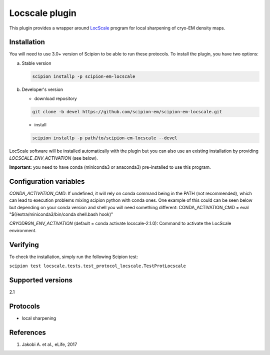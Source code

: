 ===============
Locscale plugin
===============

This plugin provides a wrapper around `LocScale <https://gitlab.tudelft.nl/aj-lab/locscale>`_ program for local sharpening of cryo-EM density maps.

.. image:: https://img.shields.io/pypi/v/scipion-em-locscale.svg
        :target: https://pypi.python.org/pypi/scipion-em-locscale
        :alt: PyPI release

.. image:: https://img.shields.io/pypi/l/scipion-em-locscale.svg
        :target: https://pypi.python.org/pypi/scipion-em-locscale
        :alt: License

.. image:: https://img.shields.io/pypi/pyversions/scipion-em-locscale.svg
        :target: https://pypi.python.org/pypi/scipion-em-locscale
        :alt: Supported Python versions

.. image:: https://img.shields.io/sonar/quality_gate/scipion-em_scipion-em-locscale?server=https%3A%2F%2Fsonarcloud.io
        :target: https://sonarcloud.io/dashboard?id=scipion-em_scipion-em-locscale
        :alt: SonarCloud quality gate

.. image:: https://img.shields.io/pypi/dm/scipion-em-locscale
        :target: https://pypi.python.org/pypi/scipion-em-locscale
        :alt: Downloads


Installation
------------

You will need to use 3.0+ version of Scipion to be able to run these protocols. To install the plugin, you have two options:

a) Stable version

   .. code-block::

      scipion installp -p scipion-em-locscale

b) Developer's version

   * download repository

   .. code-block::

      git clone -b devel https://github.com/scipion-em/scipion-em-locscale.git

   * install

   .. code-block::

      scipion installp -p path/to/scipion-em-locscale --devel

LocScale software will be installed automatically with the plugin but you can also use an existing installation by providing *LOCSCALE_ENV_ACTIVATION* (see below).

**Important:** you need to have conda (miniconda3 or anaconda3) pre-installed to use this program.

Configuration variables
-----------------------
*CONDA_ACTIVATION_CMD*: If undefined, it will rely on conda command being in the
PATH (not recommended), which can lead to execution problems mixing scipion
python with conda ones. One example of this could can be seen below but
depending on your conda version and shell you will need something different:
CONDA_ACTIVATION_CMD = eval "$(/extra/miniconda3/bin/conda shell.bash hook)"

*CRYODRGN_ENV_ACTIVATION* (default = conda activate locscale-2.1.0):
Command to activate the LocScale environment.


Verifying
---------
To check the installation, simply run the following Scipion test:

``scipion test locscale.tests.test_protocol_locscale.TestProtLocscale``

Supported versions
------------------

2.1

Protocols
---------

* local sharpening


References
----------

1. Jakobi A. et al., eLife, 2017
